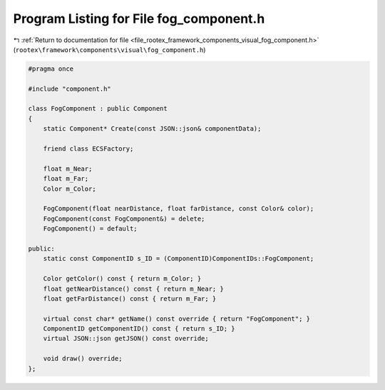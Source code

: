
.. _program_listing_file_rootex_framework_components_visual_fog_component.h:

Program Listing for File fog_component.h
========================================

|exhale_lsh| :ref:`Return to documentation for file <file_rootex_framework_components_visual_fog_component.h>` (``rootex\framework\components\visual\fog_component.h``)

.. |exhale_lsh| unicode:: U+021B0 .. UPWARDS ARROW WITH TIP LEFTWARDS

.. code-block:: cpp

   #pragma once
   
   #include "component.h"
   
   class FogComponent : public Component
   {
       static Component* Create(const JSON::json& componentData);
   
       friend class ECSFactory;
   
       float m_Near;
       float m_Far;
       Color m_Color;
   
       FogComponent(float nearDistance, float farDistance, const Color& color);
       FogComponent(const FogComponent&) = delete;
       FogComponent() = default;
   
   public:
       static const ComponentID s_ID = (ComponentID)ComponentIDs::FogComponent;
   
       Color getColor() const { return m_Color; }
       float getNearDistance() const { return m_Near; }
       float getFarDistance() const { return m_Far; }
   
       virtual const char* getName() const override { return "FogComponent"; }
       ComponentID getComponentID() const { return s_ID; }
       virtual JSON::json getJSON() const override;
   
       void draw() override;
   };
